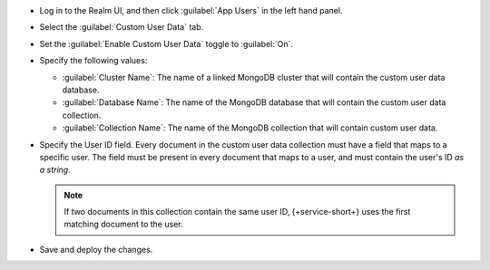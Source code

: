 - Log in to the Realm UI, and then click :guilabel:`App Users` in the left 
  hand panel.

- Select the :guilabel:`Custom User Data` tab.

- Set the :guilabel:`Enable Custom User Data` toggle to :guilabel:`On`.

- Specify the following values:

  - :guilabel:`Cluster Name`: The name of a linked MongoDB cluster
    that will contain the custom user data database.
  
  - :guilabel:`Database Name`: The name of the MongoDB database that 
    will contain the custom user data collection.
  
  - :guilabel:`Collection Name`: The name of the MongoDB collection that
    will contain custom user data.

- Specify the User ID field.
  Every document in the custom user data collection must have a field that
  maps to a specific user. The field must be present in every
  document that maps to a user, and must contain the user's ID *as a string*.

  .. note::
      
     If two documents in this collection contain the same user ID, 
     {+service-short+} uses the first matching document to the user.

- Save and deploy the changes.
